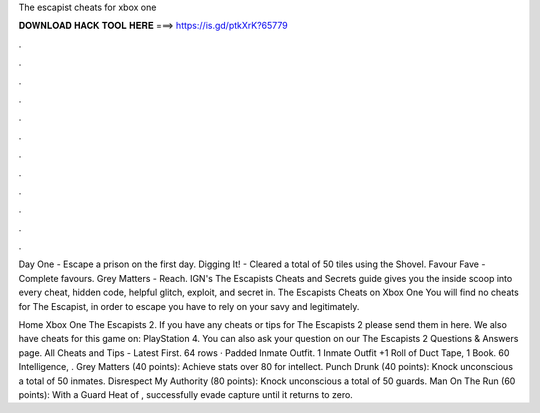 The escapist cheats for xbox one



𝐃𝐎𝐖𝐍𝐋𝐎𝐀𝐃 𝐇𝐀𝐂𝐊 𝐓𝐎𝐎𝐋 𝐇𝐄𝐑𝐄 ===> https://is.gd/ptkXrK?65779



.



.



.



.



.



.



.



.



.



.



.



.

Day One - Escape a prison on the first day. Digging It! - Cleared a total of 50 tiles using the Shovel. Favour Fave - Complete favours. Grey Matters - Reach. IGN's The Escapists Cheats and Secrets guide gives you the inside scoop into every cheat, hidden code, helpful glitch, exploit, and secret in. The Escapists Cheats on Xbox One You will find no cheats for The Escapist, in order to escape you have to rely on your savy and legitimately.

Home Xbox One The Escapists 2. If you have any cheats or tips for The Escapists 2 please send them in here. We also have cheats for this game on: PlayStation 4. You can also ask your question on our The Escapists 2 Questions & Answers page. All Cheats and Tips - Latest First. 64 rows · Padded Inmate Outfit. 1 Inmate Outfit +1 Roll of Duct Tape, 1 Book. 60 Intelligence, . Grey Matters (40 points): Achieve stats over 80 for intellect. Punch Drunk (40 points): Knock unconscious a total of 50 inmates. Disrespect My Authority (80 points): Knock unconscious a total of 50 guards. Man On The Run (60 points): With a Guard Heat of , successfully evade capture until it returns to zero.
